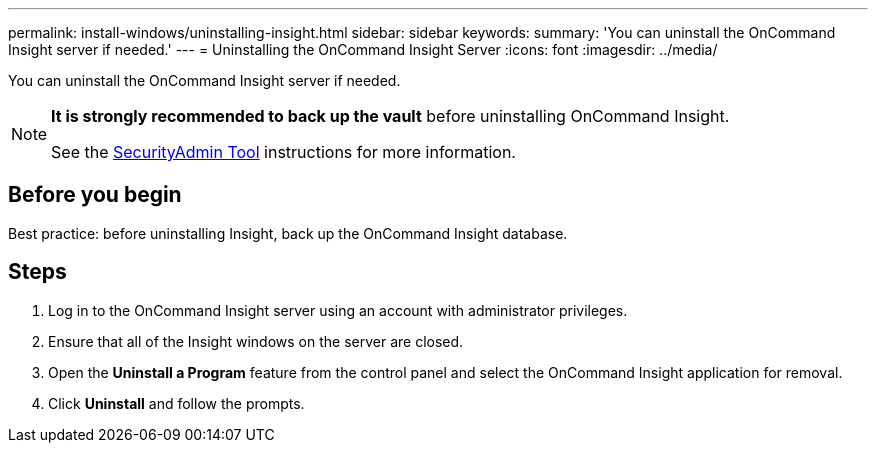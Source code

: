 ---
permalink: install-windows/uninstalling-insight.html
sidebar: sidebar
keywords: 
summary: 'You can uninstall the OnCommand Insight server if needed.'
---
= Uninstalling the OnCommand Insight Server
:icons: font
:imagesdir: ../media/

[.lead]
You can uninstall the OnCommand Insight server if needed.

[NOTE]
====
*It is strongly recommended to back up the vault* before uninstalling OnCommand Insight. 

See the link:../config-admin\/security-management.html[SecurityAdmin Tool] instructions for more information.
====

== Before you begin

Best practice: before uninstalling Insight, back up the OnCommand Insight database.

== Steps

. Log in to the OnCommand Insight server using an account with administrator privileges.
. Ensure that all of the Insight windows on the server are closed.
. Open the *Uninstall a Program* feature from the control panel and select the OnCommand Insight application for removal.
. Click *Uninstall* and follow the prompts.
